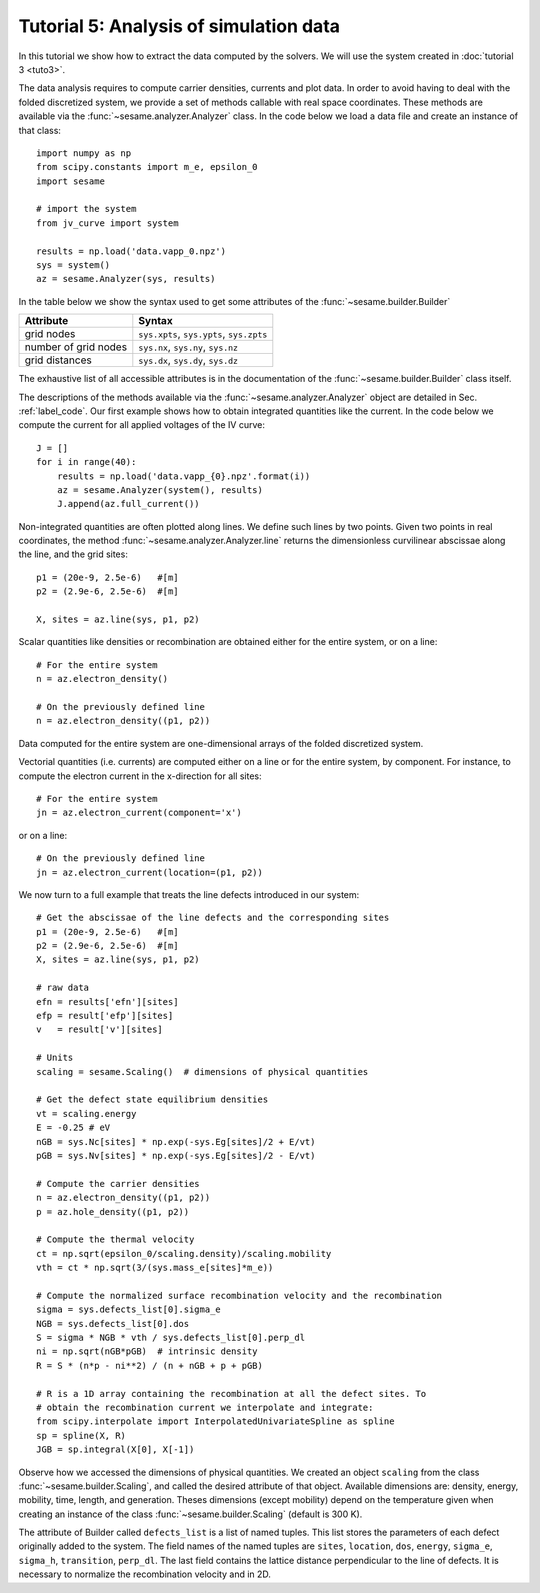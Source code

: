 Tutorial 5: Analysis of simulation data
------------------------------------------
In this tutorial we show how to extract the data computed by the solvers. We
will use the system created in :doc:`tutorial 3 <tuto3>`.

The data analysis requires to compute carrier densities, currents and plot data.
In order to avoid having to deal with the folded discretized system, we provide
a set of methods callable with real space coordinates. These methods are
available via the :func:`~sesame.analyzer.Analyzer` class. In the code below we
load a data file and create an instance of that class::

    import numpy as np
    from scipy.constants import m_e, epsilon_0
    import sesame

    # import the system
    from jv_curve import system

    results = np.load('data.vapp_0.npz')
    sys = system()
    az = sesame.Analyzer(sys, results)

In the table below we show the syntax used to get some attributes of the
:func:`~sesame.builder.Builder`

=============================               =============================================
Attribute                                   Syntax
=============================               =============================================
grid nodes                                   ``sys.xpts``, ``sys.ypts``, ``sys.zpts``
number of grid nodes                         ``sys.nx``, ``sys.ny``, ``sys.nz``
grid distances                               ``sys.dx``, ``sys.dy``, ``sys.dz``
=============================               =============================================

The exhaustive list of all accessible attributes is in the
documentation of the :func:`~sesame.builder.Builder` class itself.

The descriptions of the methods available via the
:func:`~sesame.analyzer.Analyzer` object are detailed in
Sec. :ref:`label_code`. Our first example shows how to obtain integrated
quantities like the current. In the code below we compute the current for all
applied voltages of the IV curve::

    J = []
    for i in range(40):
        results = np.load('data.vapp_{0}.npz'.format(i))
        az = sesame.Analyzer(system(), results)
        J.append(az.full_current())

Non-integrated quantities are often plotted along lines. We define such lines by
two points. Given two points in real coordinates, the method
:func:`~sesame.analyzer.Analyzer.line` returns the dimensionless curvilinear
abscissae along the line, and the grid sites::

    p1 = (20e-9, 2.5e-6)   #[m]
    p2 = (2.9e-6, 2.5e-6)  #[m]

    X, sites = az.line(sys, p1, p2)

Scalar quantities like densities or recombination are obtained either for the
entire system, or on a line::

    # For the entire system
    n = az.electron_density()

    # On the previously defined line
    n = az.electron_density((p1, p2))

Data computed for the entire system are one-dimensional arrays of the folded
discretized system.

Vectorial quantities (i.e. currents) are computed either on a line or for the
entire system, by component. For instance, to compute the electron current in
the x-direction for all sites::

    # For the entire system
    jn = az.electron_current(component='x')

or on a line::

    # On the previously defined line
    jn = az.electron_current(location=(p1, p2))

We now turn to a full example that treats the line defects introduced in our
system::

    # Get the abscissae of the line defects and the corresponding sites
    p1 = (20e-9, 2.5e-6)   #[m]
    p2 = (2.9e-6, 2.5e-6)  #[m]
    X, sites = az.line(sys, p1, p2)

    # raw data
    efn = results['efn'][sites]
    efp = result['efp'][sites]
    v   = result['v'][sites]

    # Units
    scaling = sesame.Scaling()  # dimensions of physical quantities

    # Get the defect state equilibrium densities
    vt = scaling.energy
    E = -0.25 # eV
    nGB = sys.Nc[sites] * np.exp(-sys.Eg[sites]/2 + E/vt)
    pGB = sys.Nv[sites] * np.exp(-sys.Eg[sites]/2 - E/vt)

    # Compute the carrier densities
    n = az.electron_density((p1, p2))
    p = az.hole_density((p1, p2))

    # Compute the thermal velocity
    ct = np.sqrt(epsilon_0/scaling.density)/scaling.mobility
    vth = ct * np.sqrt(3/(sys.mass_e[sites]*m_e)) 

    # Compute the normalized surface recombination velocity and the recombination
    sigma = sys.defects_list[0].sigma_e
    NGB = sys.defects_list[0].dos
    S = sigma * NGB * vth / sys.defects_list[0].perp_dl
    ni = np.sqrt(nGB*pGB)  # intrinsic density
    R = S * (n*p - ni**2) / (n + nGB + p + pGB)

    # R is a 1D array containing the recombination at all the defect sites. To
    # obtain the recombination current we interpolate and integrate:
    from scipy.interpolate import InterpolatedUnivariateSpline as spline
    sp = spline(X, R)
    JGB = sp.integral(X[0], X[-1])

Observe how we accessed the dimensions of physical quantities. We created an
object ``scaling`` from the class :func:`~sesame.builder.Scaling`, and called
the desired attribute of that object. Available dimensions are:
density, energy, mobility, time, length, and generation. Theses dimensions
(except mobility) depend on the temperature given when creating an 
instance of the class :func:`~sesame.builder.Scaling` (default is 300 K).

The attribute of Builder called ``defects_list`` is a list of named tuples. This
list stores the parameters of each defect originally added to the system. The
field names of the named tuples are ``sites``, ``location``, ``dos``, ``energy``,
``sigma_e``, ``sigma_h``, ``transition``, ``perp_dl``. The last field contains
the lattice distance perpendicular to the line of defects. It is necessary to
normalize the recombination velocity and in 2D.

.. seealso:: In case the methods available in the
   :func:`~sesame.analyzer.Analyzer` are not enough (especially in 3D), the
   module :func:`sesame.observables` gives
   access to low-level routines that compute the carrier densities and the currents
   for any given sites on the discretized system.


